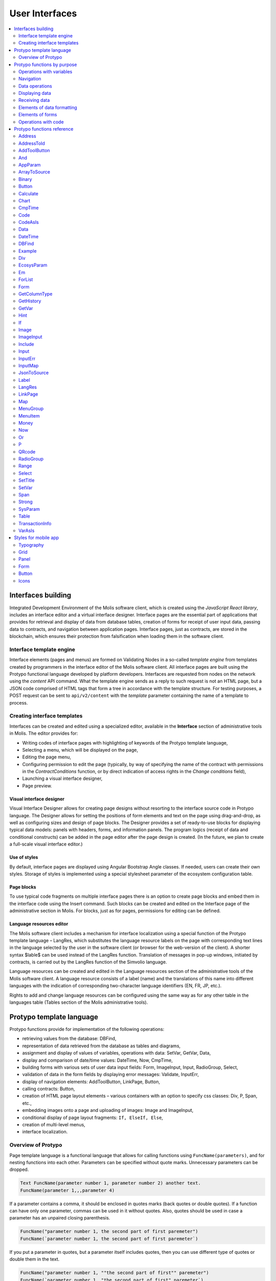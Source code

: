 User Interfaces
###############

.. contents::
  :local:
  :depth: 2


Interfaces building
===================

Integrated Development Environment of the Molis software client, which is created using the *JavaScript React library*, includes an interface editor and a virtual interface designer. Interface pages are the essential part of applications that provides for retrieval and display of data from database tables, creation of forms for receipt of user input data, passing data to contracts, and navigation between application pages. Interface pages, just as contracts, are stored in the blockchain, which ensures their protection from falsification when loading them in the software client.  


Interface template engine
-------------------------

Interface elements (pages and menus) are formed on Validating Nodes in a so-called *template engine* from templates created by programmers in the interface editor of the Molis software client. All interface pages are built using the Protypo functional language developed by platform developers. Interfaces are requested from nodes on the network using the *content* API command. What the template engine sends as a reply to such request is not an HTML page, but a JSON code comprised of HTML tags that form a tree in accordance with the template structure. For testing purposes, a POST request can be sent to ``api/v2/content`` with the *template* parameter containing the name of a template to process.


Creating interface templates
----------------------------

Interfaces can be created and edited using a specialized editor, available in the **Interface** section of administrative tools in Molis. The editor provides for:

- Writing codes of interface pages with highlighting of keywords of the Protypo template language,
- Selecting a menu, which will be displayed on the page,
- Editing the page menu,
- Configuring permission to edit the page (typically, by way of specifying the name of the contract with permissions in the *ContractConditions* function, or by direct indication of access rights in the *Change conditions* field),
- Launching a visual interface designer,
- Page preview.


Visual interface designer
"""""""""""""""""""""""""

Visual Interface Designer allows for creating page designs without resorting to the interface source code in Protypo language. The Designer allows for setting the positions of form elements and text on the page using drag-and-drop, as well as configuring sizes and design of page blocks. The Designer provides a set of ready-to-use blocks for displaying typical data models: panels with headers, forms, and information panels. The program logics (receipt of data and conditional constructs) can be added in the page editor after the page design is created. (In the future, we plan to create a full-scale visual interface editor.)


Use of styles
"""""""""""""

By default, interface pages are displayed using Angular Bootstrap Angle classes. If needed, users can create their own styles. Storage of styles is implemented using a special stylesheet parameter of the ecosystem configuration table. 


Page blocks
"""""""""""

To use typical code fragments on multiple interface pages there is an option to create page blocks and embed them in the interface code using the Insert command. Such blocks can be created and edited on the Interface page of the administrative section in Molis. For blocks, just as for pages, permissions for editing can be defined.


Language resources editor
"""""""""""""""""""""""""

The Molis software client includes a mechanism for interface localization using a special function of the Protypo template language – LangRes, which substitutes the language resource labels on the page with corresponding text lines in the language selected by the user in the software client (or browser for the web-version of the client). A shorter syntax $lable$ can be used instead of the LangRes function. Translation of messages in pop-up windows, initiated by contracts, is carried out by the LangRes function of the Simvolio language.

Language resources can be created and edited in the Language resources section of the administrative tools of the Molis software client. A language resource consists of a label (name) and the translations of this name into different languages with the indication of corresponding two-character language identifiers (EN, FR, JP, etc.).

Rights to add and change language resources can be configured using the same way as for any other table in the languages table (Tables section of the Molis administrative tools). 


Protypo template language
=========================

Protypo functions provide for implementation of the following operations:

- retrieving values from the database: DBFind,
- representation of data retrieved from the database as tables and diagrams,
- assignment and display of values of variables, operations with data: SetVar, GetVar, Data,
- display and comparison of date/time values: DateTime, Now, CmpTime,
- building forms with various sets of user data input fields: Form, ImageInput, Input, RadioGroup, Select,
- validation of data in the form fields by displaying error messages: Validate, InputErr,
- display of navigation elements: AddToolButton, LinkPage, Button,
- calling contracts: Button,
- creation of HTML page layout elements – various containers with an option to specify css classes: Div, P, Span, etc.,
- embedding images onto a page and uploading of images: Image and ImageInput,
- conditional display of page layout fragments: ``If, ElseIf, Else``,
- creation of multi-level menus,
- interface localization.


Overview of Protypo
-------------------

Page template language is a functional language that allows for calling functions using ``FuncName(parameters)``, and for nesting functions into each other. Parameters can be specified without quote marks. Unnecessary parameters can be dropped.

.. code:: js

      Text FuncName(parameter number 1, parameter number 2) another text.
      FuncName(parameter 1,,,parameter 4)
      
If a parameter contains a comma, it should be enclosed in quotes marks (back quotes or double quotes). If a function can have only one parameter, commas can be used in it without quotes.  Also, quotes should be used in case a parameter has an unpaired closing parenthesis.

.. code:: js

      FuncName("parameter number 1, the second part of first paremeter")
      FuncName(`parameter number 1, the second part of first paremeter`)
      
If you put a parameter in quotes, but a parameter itself includes quotes, then you can use different type of quotes or double them in the text.
      
.. code:: js

      FuncName("parameter number 1, ""the second part of first"" paremeter")
      FuncName(`parameter number 1, "the second part of first" paremeter`)
      
In description of functions, every parameter has a specific name. You can call functions and specify parameters in the order they were declared, or specify any set of parameters in any order by their names: ''Parameter_name: Parameter_value''. This approach allows to safely add new function parameters without breaking the compatibility with current templates. For example, all of these calls are correct in terms of language use for a function described as ''FuncName(Class,Value,Body)'':

.. code:: js

      FuncName(myclass, This is value, Div(divclass, This is paragraph.))
      FuncName(Body: Div(divclass, This is paragraph.))
      FuncName(myclass, Body: Div(divclass, This is paragraph.))
      FuncName(Value: This is value, Body: 
           Div(divclass, This is paragraph.)
      )
      FuncName(myclass, Value without Body)
      
Functions can return text, generate HTML elements (for instance, ''Input''), or create HTML elements with nested HTML elements (''Div, P, Span''). In the latter case a parameter with a pre-defined name **Body** should be used to define nested elements. For example, two *div*, nested in another *div*, can look like this:

.. code:: js

      Div(Body:
         Div(class1, This is the first div.)
         Div(class2, This is the second div.)
      )
      
To define nested elements, which are described in the *Body* parameter, the following representation can be used: ``FuncName(...){...}``. Nested elements should be specified in curly braces. 

.. code:: js

      Div(){
         Div(class1){
            P(This is the first div.)
            Div(class2){
                Span(This is the second div.)
            }
         }
      }
      
If you need to specify the same function a number of times in a row, you can use points instead of writing the function name every time. For example, the following lines are equal:
     
.. code:: js

     Span(Item 1)Span(Item 2)Span(Item 3)
     Span(Item 1).(Item 2).(Item 3)
     
The language allows for assigning variables using the **SetVar** function. To substitute values of variables use ``#varname#``.

.. code:: js

     SetVar(name, My Name)
     Span(Your name: #name#)
     
To substitute the language resources of the ecosystem, you can use the ``$langres$``, where *langres* is the name of the language source.

.. code:: js

     Span($yourname$: #name#)
     
The following variables are predefined: 

* ``#key_id#`` - current user account identifier,
* ``#ecosystem_id#`` - current ecosystem identifier.
* ``#guest_key#`` - guest wallet identifier.
* ``#isMobile#`` - is 1 if the client is running on a mobile device.


Passing parameters to a page using PageParams
"""""""""""""""""""""""""""""""""""""""""""""

There is a number of functions that support the **PageParams** parameter, which serves for passing parameters when redirecting to a new page. For example, ``PageParams: "param1=value1,param2=value2"``. Parameter values can be both simple strings or rows with value substitution. When parameters are passed to a page, variables with parameter names are created; for example, ``#param1#`` and ``#param2#``.  

* ``PageParams: "hello=world"`` - the page will receive the hello parameter with world as value,
* ``PageParams: "hello=#world#"`` - the page will receive the hello parameter with the value of the world variable.

Additionally, the **Val** function allows for obtaining data from forms, which were specified in redirect. In this case,

* ``PageParams: "hello=Val(world)"`` - the page will receive the hello parameter with the value of the world form element.


Calling contracts
"""""""""""""""""

Protypo implements contract calling by clicking on a button in a form (*Button* function). Once  this event is initiated, the data entered by the user in the fields of the interface forms is passed to the contract (if the names of form fields correspond to the names of variables in the data section of the called contract, data is transferred automatically). The Button function allows for opening a modal window for user verification of the contract execution (Alert), and initiation of redirect to a specified page after the successful execution of the contract, and passing certain parameters to this page.    


Protypo functions by purpose
============================


Operations with variables
-------------------------

.. hlist::
    :columns: 3

    - :ref:`protypo-GetVar`
    - :ref:`protypo-SetVar`
    - :ref:`protypo-VarAsIs`


Navigation
----------

.. hlist::
    :columns: 3

    - :ref:`protypo-AddToolButton`
    - :ref:`protypo-Button`
    - :ref:`protypo-LinkPage`


Data operations
---------------

.. hlist::
    :columns: 3

    - :ref:`protypo-Calculate`
    - :ref:`protypo-CmpTime`
    - :ref:`protypo-DateTime`
    - :ref:`protypo-Now`
    - :ref:`protypo-Money`



Displaying data
---------------

.. hlist::
    :columns: 3

    - :ref:`protypo-Code`
    - :ref:`protypo-CodeAsIs`
    - :ref:`protypo-Chart`
    - :ref:`protypo-ForList`
    - :ref:`protypo-Hint`
    - :ref:`protypo-Image`
    - :ref:`protypo-MenuGroup`
    - :ref:`protypo-MenuItem`
    - :ref:`protypo-QRcode`
    - :ref:`protypo-Table`


Receiving data
--------------

.. hlist::
    :columns: 3

    - :ref:`protypo-Address`
    - :ref:`protypo-AddressToId`
    - :ref:`protypo-AppParam`
    - :ref:`protypo-Data`
    - :ref:`protypo-DBFind`
    - :ref:`protypo-EcosysParam`
    - :ref:`protypo-GetHistory`
    - :ref:`protypo-GetColumnType`
    - :ref:`protypo-JsonToSource`
    - :ref:`protypo-ArrayToSource`
    - :ref:`protypo-LangRes`
    - :ref:`protypo-Range`
    - :ref:`protypo-SysParam`
    - :ref:`protypo-Binary`
    - :ref:`protypo-TransactionInfo`


Elements of data formatting
---------------------------

.. hlist::
    :columns: 3

    - :ref:`protypo-Div`
    - :ref:`protypo-Em`
    - :ref:`protypo-P`
    - :ref:`protypo-SetTitle`
    - :ref:`protypo-Label`
    - :ref:`protypo-Span`
    - :ref:`protypo-Strong`


Elements of forms
-----------------

.. hlist::
    :columns: 3


    - :ref:`protypo-Form`
    - :ref:`protypo-ImageInput`
    - :ref:`protypo-Input`
    - :ref:`protypo-InputErr`
    - :ref:`protypo-RadioGroup`
    - :ref:`protypo-Select`
    - :ref:`protypo-InputMap`
    - :ref:`protypo-Map`


Operations with code
--------------------

.. hlist::
    :columns: 3

    - :ref:`protypo-If`
    - :ref:`protypo-And`
    - :ref:`protypo-Or`
    - :ref:`protypo-Include`


Protypo functions reference
===========================

.. _protypo-Address:

Address
-------

This function returns the account address in the ``1234-5678-...-7990`` format given the numerical value of the address; if the address is not specified, the address of the current user will be taken as the argument. 


Syntax
""""""

.. code-block:: text

    Address (account)

.. describe:: Address

    .. describe:: account

        Account identifier.


Example
"""""""

.. code:: js

    Span(Your wallet: Address(#account#))


.. _protypo-AddressToId:

AddressToId
-----------

Returns the account identifier for the specified account address in the ``1234-5678-...-7990`` format.

Syntax
""""""

.. code-block:: text

    AddressToId(Wallet)


.. describe:: AddressToId

    .. describe:: Wallet

        Account address in the ``XXXX-...-XXXX`` format or as a number.


Example
"""""""

.. code:: js

  AddressToId(#wallet#)



.. _protypo-AddToolButton:

AddToolButton
-------------

Adds a button to the buttons panel. Creates **addtoolbutton** element. 


Syntax
""""""

.. code-block:: text

    AddToolButton(Title, Icon, Page, PageParams) 
        [.Popup(Width, Header)]


.. describe:: AddToolButton

    .. describe:: Title

        Button title.

    .. describe:: Icon

        Icon for the button.

    .. describe:: Page

        Page name for the jump.

    .. describe:: PageParams

        Parmeters that are passed to the page.

.. describe:: Popup

    Outputs a modal window.

    .. describe:: Header

        Window header.
    
    .. describe:: Width

        Window width in percent.

        Range of values for this parameter is from 1 to 100.


Example
"""""""

.. code:: js

      AddToolButton(Help, help, help_page) 


.. _protypo-And:

And
---

This function returns the result of execution of the **and** logical operation with all parameters listed in parentheses and separated by commas. The parameter value will be ``false`` if it equals an empty string (``""``), zero or *false*. In all other cases the parameter value is ``true``. The function returns 1 if true or 0 in all other cases. The element named ``and`` is created only when a tree for editing is requested. 

Syntax
""""""

.. code-block:: text

    And(parameters)


Example
"""""""

.. code:: js

      If(And(#myval1#,#myval2#), Span(OK))


.. _protypo-AppParam:

AppParam
--------

Outputs the value of an app parameter. The value is taken from the app_param table of the current ecosystem. If there is a language resource with the given name, then its value will be substituted automatically.

.. todo::

    Resulting or given name?

Syntax
""""""

.. code-block:: text

    AppParam(App, Name, Index, Source) 

.. describe:: AppParam
 
    .. describe:: App

        Application identifier.

    .. describe:: Name

        Parameter name.

    .. describe:: Index

        This parameter can be used when the parameter value is a list of items separated by commas.

        Index of a parameter element, starting from 1.  For example if ``type = full,light`` then ``AppParam(1, type, 2)`` returns ``light``.

        This parameter cannot be used with *Source* parameter.

    .. describe:: Source

        This parameter can be used when the parameter value is a list of items separated by commas.

        Creates a *data* object. Elements of this object are values of the specified parameter. The object can be used as a data source in :ref:`protypo-Table` and :ref:`protypo-Select` functions.

        This parameter cannot be used with *Index* parameter.

Example
"""""""

.. code:: js

     AppParam(1, type, Source: mytype)


.. _protypo-ArrayToSource:

ArrayToSource
-------------

Creates an **arraytosource** element and populates it with *key* - *value* pairs that were passed in a JSON array. The resulting data is put into the *Source* element, which can later be used in functions that use source inputs (such as :ref:`protypo-Table`).


Syntax
""""""

.. code-block:: text

    ArrayToSource(Source, Data)

.. describe:: ArrayToSource
    
    .. describe:: Source

        Data source name.

    .. describe:: Data

        A JSON array or a name of a variable (``#name#``) that holds a JSON array.


Example
"""""""

.. code:: js

   ArrayToSource(src, #myjsonarr#)
   ArrayToSource(dat, [1, 2, 3])

.. _protypo-Binary:

Binary
------

Returns a link to a static file that is stored in the *binaries* table.


Syntax
""""""

.. code-block:: text

    Binary(Name, AppID, MemberID)[.ById(ID)][.Ecosystem(ecosystem)]
 
.. describe:: Binary

    .. describe:: Name

        File name.

    .. describe:: AppID

        Application identifier.

    .. describe:: MemberID

        Account identifier. The default value is 0.

    .. describe:: ID

        Static file identifier.

    .. describe:: ecosystem

        Ecosystem identifier. If this parameter is not specified, binary file is requested from the current ecosystem.

Example
"""""""

.. code:: js

     Image(Src: Binary("my_image", 1))
     Image(Src: Binary().ById(2))
     Image(Src: Binary().ById(#id#).Ecosystem(#eco#))


.. _protypo-Button:

Button
------

Creates a **button** HTML element. This element creates a button, which executes a contract or opens a page.

Syntax
""""""

.. code-block:: text

    Button(Body, Page, Class, Contract, Params, PageParams)
        [.CompositeContract(Contract, Data)]
        [.Alert(Text, ConfirmButton, CancelButton, Icon)]
        [.Popup(Width, Header)]
        [.Style(Style)]
        [.ErrorRedirect((ErrorID,PageName,PageParams)]

.. describe:: Button

    .. describe:: Body

        Child text or elements.

    .. describe:: Page

        Name of the page to redirect to.

    .. describe:: Class

        Classes for the button.

    .. describe:: Contract

        Name of the contract to execute.

    .. describe:: Params

        List of values to pass to the contract. By default, values of contract parameters (data ``section``) are obtained from HTML elements (for example, input fields) with similarly-named identifiers (``id``). If the element identifiers differ from the names of contract parameters, then the assignment in the ``contractField1=idname1, contractField2=idname2`` format should be used. This parameter is returned to *attr* as an object ``{field1: idname1, field2: idname2}``.

    .. describe:: PageParams

        Parameters for redirection to a page in the following format: ``contractField1=idname1, contractField2=idname2``. In this case, variables with parameter names ``#contractField1#`` and ``#contractField2`` are created on the target page, and are assigned the specified values (see the parameter passing specifications in the "*Passing Parameters to a Page Using PageParams*" section above).

.. describe:: CompositeContract

        Used for adding extra contracts for a button. CompositeContract can be used several times.

        .. describe:: Name

            Contract name.

        .. describe:: Data

            Contract parameters as a JSON array.

.. describe:: Alert

    Displays a message.

    .. describe:: Text

        Message text.

    .. describe:: ConfirmButton

        Confirm button caption.

    .. describe:: CancelButton

        Cancel button caption.

    .. describe:: Icon

        Icon.

.. describe:: Popup

    Outputs a modal window.

    .. describe:: Header

        Window header.
    
    .. describe:: Width

        Window width in percent.

        Range of values for this parameter is from 1 to 100.

.. describe:: Style

    Specifies CSS styles.

    .. describe:: Style

        CSS styles.

.. describe:: ErrorRedirect

    Specifies a redirect page. This redirect page is used when the *Throw* function generates an error during the contract execution. There may be several *ErrorRedirect* calls. As a result, an *errredir* attribute is returnes with *ErrorID* list of keys and parameters as values.

    .. describe:: ErrorID

        Error identifier.

    .. describe:: PageName

        Name of the redirect page.

    .. describe:: PageParams

        Parameters passed to this page.


Example
"""""""

.. code:: js

      Button(Submit, default_page, mybtn_class).Alert(Alert message)
      Button(Contract: MyContract, Body:My Contract, Class: myclass, Params:"Name=myid,Id=i10,Value")


.. _protypo-Calculate:

Calculate
---------

This function returns the result of an arithmetic expression passed in the **Exp** parameter. The following operations can be used: +, -, \*, /, and parenthesis (). 

Syntax
""""""

.. code-block:: text

    Calculate(Exp, Type, Prec)

.. describe:: Calculate

    .. describe:: Exp

        Arithmetic expression. Can contain numbers and *#name#* variables.

    .. describe:: Type

        Result data type: **int, float, money**. If not specified, then the result type will be *float* in case there are numbers with a decimal point, or *int* in all other cases.

    .. describe:: Prec

        The number of significant digits after the point can be specified for *float* and *money* types.

Example
"""""""

.. code:: js

    Calculate( Exp: (342278783438+5000)\*(#val#-932780000), Type: money, Prec:18 )
    Calculate(10000-(34+5)\*#val#)
    Calculate("((10+#val#-45)\*3.0-10)/4.5 + #val#", Prec: 4)      


.. _protypo-Chart:

Chart
-----

Creates an HTML diagram.

Syntax
""""""

.. code-block:: text

    Chart(Type, Source, FieldLabel, FieldValue, Colors)

.. describe:: Chart

    .. describe:: Type

        Diagram type.

    .. describe:: Source

        Name of the data source, for example, a source taken from the *DBFind* command.

    .. describe:: FieldLabel

        Name of a field that will be used for headers.

    .. describe:: FieldValue

        Name of a field that will be used for values.

    .. describe:: Colors

        List of used colors.


Example
"""""""

.. code:: js

      Data(mysrc,"name,count"){
          John Silver,10
          "Mark, Smith",20
          "Unknown ""Person""",30
      }
      Chart(Type: "bar", Source: mysrc, FieldLabel: "name", FieldValue: "count", Colors: "red, green")


.. _protypo-CmpTime:

CmpTime
-------

This function compares two time values in the same format.

Supports unixtime, ``YYYY-MM-DD HH:MM:SS``, and any arbitrary format, if the sequence is followed from years to seconds, for example ``YYYYMMDD``). 

Syntax
""""""

.. code-block:: text

    CmpTime(Time1, Time2)


Return values
"""""""""""""

* ``-1`` - Time1 < Time2, 
* ``0`` - Time1 = Time2, 
* ``1`` - Time1 > Time2.


Example
"""""""

.. code:: js

     If(CmpTime(#time1#, #time2#)<0){...}


.. _protypo-Code:

Code
----

Creates a **code** element for displaying the specified code.

This function replaces variables (e.g. ``#name#``) with their values. 

Syntax
""""""

.. code-block:: text

    Code(Text)

.. describe:: Code

    .. describe:: Text  

        Source code.

Example
"""""""

.. code:: js

      Code( P(This is the first line.
          Span(This is the second line.))
      )  


.. _protypo-CodeAsIs:

CodeAsIs
--------

Creates a **code** element for displaying the specified code.

This function does not replace variables with their values. For example, ``#name#`` will be displayed as is. 

Syntax
""""""

.. code-block:: text

    CodeAsIs(Text)

.. describe:: CodeAsIs

    .. describe:: Text  

        Source code.

Example
"""""""

.. code:: js

      CodeAsIs( P(This is the #test1#.
          Span(This is the #test2#.))
      )

.. _protypo-Data:

Data
----

Creates a **data** element and fills it with specified data and put into the *Source*, that then should be specified in *Table* and other commands resivieng *Source* as the input data. The sequence of column names corresponds to that of *data* entry values.

Syntax
""""""

.. code-block:: text

    Data(Source,Columns,Data) 
        [.Custom(Column){Body}]

.. describe:: Data

    .. describe:: Source

        Data source name. You can specify any name, which can be included in other commands later as a data source (e.g. :ref:`protypo-Table`).

    .. describe:: Columns

        List of columns, separated by commas.

    .. describe:: Data

        Data.

        One record per line. Column values must be separated by commas. Data should be in the same order as set in *Columns*.

        For values with commas, put the value in double quotes (``"example1, example2", 1, 2``).
        For values with quotes, put the value in double double quotes (``"""example", "example2""", 1, 2``).

.. describe:: Custom

    Allows for assigning calculated columns for data. For example, you can specify a template for buttons and additional page layout elements. These fields are usually assigned for output to *Table* and other commands that use received data.

    If you want to assign several calculated columns, use multiple *Custom* tail functions.

    .. describe:: Column

        Column name. A unique name must be assigned.
  
    .. describe:: Body

        A code fragment. You can obtain values from other columns in this entry using ``#columnname#``, and then use these values in the code fragment.


Example
"""""""

.. code:: js

    Data(mysrc,"id,name"){
    "1",John Silver
    2,"Mark, Smith"
    3,"Unknown ""Person"""
     }.Custom(link){Button(Body: View, Class: btn btn-link, Page: user, PageParams: "id=#id#"}    


.. _protypo-DateTime:

DateTime
--------

Displays time and date in the specified format. 


Syntax
""""""

.. code-block:: text

    DateTime(DateTime, Format)

.. describe:: DateTime

    .. describe:: DateTime

        Time and date in unix time or in a standard format ``2006-01-02T15:04:05``.
 
    .. describe:: Format

        Format template: ``YY`` 2-digit year format, ``YYYY`` 4-digit year format, ``MM`` - month, ``DD`` - day, ``HH`` - hours, ``MM`` - minutes, ``SS`` – seconds. Example: ``YY/MM/DD HH:MM``. 

        If the format is not specified, the *timeformat* parameter value set in the *languages* table will be used. If this parameter is absent, the ``YYYY-MM-DD HH:MI:SS`` format will be used instead.


Example
"""""""

 .. code:: js

    DateTime(2017-11-07T17:51:08)
    DateTime(#mytime#,HH:MI DD.MM.YYYY)


.. _protypo-DBFind:

DBFind
------

Creates a **dbfind** element, fills it with data from the *table* table, and puts it to the *Source* structure. The *Source* structure can be then used in *Table* and other commands that receive *Source* as input data. The sequence of records in *data* must correspond to the sequence of column names.

Syntax
""""""

.. code-block:: text

    DBFind(table, Source)
        [.Columns(columns)]
        [.Where(conditions)]
        [.WhereId(id)]
        [.Order(name)]
        [.Limit(limit)]
        [.Offset(offset)]
        [.Count(countvar)]
        [.Ecosystem(id)]
        [.Cutoff(columns)]
        [.Custom(Column){Body}]
        [.Vars(Prefix)]

.. describe:: DBFind

    .. describe:: table

        Table name.

    .. describe:: Source

        Data source name.
 
.. describe:: Columns

    .. describe:: columns

        List of columns to be returned. If not specified, all columns will be returned. If there are columns of JSON type, you can address the record fields using the following syntax: **columnname->fieldname**. In this case, the resulting column name will be **columnname.fieldname**.


.. describe:: Where


    .. describe:: conditions

        Data search conditions. For example, ``.Where(name = '#myval#')``. 

        If there are columns of JSON type, you can address record fields using the following syntax: **columnname->fieldname**.


.. describe:: WhereId

    Search by ID. For example, ``.WhereId(1)``.

    .. describe:: id
        
        Record identifier.

.. describe:: Order

    Sorting by field.

    For more information about sorting syntax, see :ref:`simvolio-DBFind`.
    
    .. describe:: name

        Field name.

.. describe:: Limit

    .. describe:: limit

        Number of returned rows. Default value is 25, maximum value is 250.

.. describe:: Offset

    .. describe:: offset

        Offset for returned rows.

.. describe:: Count

        Total number of rows for the specified *Where* condition.

        In addition to being stored in a variable, the total count is also returned in the *count* parameter of the *dbfind* element.

        If *Where* and *WhereID* were not specified, then the total number of rows in a table will be returned. 

        .. describe:: countvar

            Name of a variable that will hold the row count.

.. describe:: Ecosystem

    .. describe:: id
        
        Ecosystem ID. By default, data is taken from the specified table in the current ecosystem.

.. describe:: Cutoff

    Is used for trimming and displaying a large volume of text data.

    .. describe:: columns

        List of columns separated by commas that must be processed by the *Cutoff* tail function.

        As a result, column value is replaced by a JSON obkect with two fields: *link* and *title*. If the value in a column is longer than 32 symbols, then a link to a full text and first 32 symbols are returned. If the value is 32 symbols and shorter, then the link is empty, and the title holds the full column value.

.. describe:: Custom

    Allows for assigning calculated columns for data. For example, you can specify a template for buttons and additional page layout elements. These fields are usually assigned for output to *Table* and other commands that use received data.

    If you want to assign several calculated columns, use multiple *Custom* tail functions.

    .. describe:: Column

        Column name. A unique name must be assigned.
  
    .. describe:: Body

        A code fragment. You can obtain values from other columns in this entry using ``#columnname#``, and then use these values in the code fragment.
  
.. describe:: Vars

    Generates a set of variables with values from the first row obtained by the query. When specifying this function, the *Limit* parameter automatically becomes equal to 1 and only one record is returned.

    .. describe:: Prefix

        Prefix that is added to variable names. The format is *#prefix_columnname#*, where the column name follows the underscore sign. If there are columns containing JSON fields, then the resulting variable will be in the following format *#prefix_columnname_field#*.

Example
-------

.. code:: js

    DBFind(parameters,myparam)
    DBFind(parameters,myparam).Columns(name,value).Where(name='money')
    DBFind(parameters,myparam).Custom(myid){Strong(#id#)}.Custom(myname){
       Strong(Em(#name#))Div(myclass, #company#)
    }


.. _protypo-Div:

Div
---

Creates a **div** HTML element.

Syntax
""""""

.. code-block:: text

    Div(Class, Body)
        [.Style(Style)]
        [.Show(Condition)]
        [.Hide(Condition)]

.. describe:: Div


    .. describe:: Class

        Classes for this *div*.

    .. describe:: Body

        Child elements.


.. describe:: Style

    Specifies CSS styles.

    .. describe:: Style

        CSS styles.


.. describe:: Show

    Defines conditions to show this block.

  .. describe:: Condition

    See *Hide* below.


.. describe:: Hide

    Defines conditions to hide this block.

    .. describe:: Condition

    Sequence of ``InputName=Value`` expressions. *Condition* is true when all expressions that it contains are true. An expression is true when ``InputName`` input has the ``Value`` text. If several *Show* or *Hide* calls are specified, then at least one of the *Condition* parameters must be true.


Example
"""""""

.. code:: js

    Div(class1 class2, This is a paragraph.).Show(inp1=test,inp2=none)


.. _protypo-EcosysParam:

EcosysParam
-----------

This function gets a parameter value from the parameters table of the current ecosystem. If there is a language resource for the resulting name, it will be translated accordingly.

Syntax
""""""

.. code-block:: text

    EcosysParam(Name, Index, Source)

.. describe:: EcosysParam

    .. describe:: Name
     
        Parameter name.

    .. describe:: Index

        In cases where the requested parameter is a list of elements separated by commas, you can specify an index starting from 1. For example, if ``gender = male,female``, then ``EcosysParam(gender, 2)`` will return ``female``.

        This parameter cannot be used with *Source* parameter.

    .. describe:: Source

        This parameter can be used when the parameter value is a list of items separated by commas.

        Creates a *data* object. Elements of this object are values of the specified parameter. The object can be used as a data source in :ref:`protypo-Table` and :ref:`protypo-Select` functions.

        This parameter cannot be used with *Index* parameter.

.. code:: js

     Address(EcosysParam(founder_account))
     EcosysParam(gender, Source: mygender)
 
     EcosysParam(Name: gender_list, Source: src_gender)
     Select(Name: gender, Source: src_gender, NameColumn: name, ValueColumn: id)


.. _protypo-Em:

Em
--

Creates an **em** HTML element.

.. todo::

    Style tail function?


Syntax
""""""

.. code-block:: text

    Em(Body, Class)

.. describe:: Em


    .. describe:: Body

        Сhild text or elements.

    .. describe:: Class

        Classes for this *em*.

Example
"""""""

.. code:: js

      This is an Em(important news).



.. _protypo-ForList:

ForList
-------

Displays a list of elements from the *Source* data source in the template format set out in *Body*, and creates the **forlist** element.

Syntax
""""""

.. code-block:: text

    ForList(Source, Index){Body}

.. describe:: ForList

    .. describe:: Source

        Data source from *DBFind* or *Data* functions.

    .. describe:: Index

        Variable for the iteration counter. Count starts from 1.

        This parameter is optional. If it is not specified, the iteration count value is written to the *[Source]_index* variable.

    .. describe:: Body

        A template to insert the elements in.

.. code:: js

      ForList(mysrc){Span(#mysrc_index#. #name#)}


.. _protypo-Form:

Form
----

Creates a **form** HTML element.


Syntax
""""""

.. code-block:: text

    Form(Class, Body) [.Style(Style)]


.. describe:: Form

    .. describe:: Body
        
        Child class or elements.
    
    .. describe:: Class
    
        Classes for this *form*.


.. describe:: Style

    Specifies CSS styles.

    .. describe:: Style

        CSS styles.


Example
"""""""

.. code:: js

      Form(class1 class2, Input(myid))


.. _protypo-GetColumnType:

GetColumnType
-------------

Returns the type of a column in a specified table.

Following column types can be returned: *text, varchar, number, money, double, bytes, json, datetime, double*.


Syntax
""""""

.. code-block:: text

    GetColumnType(Table, Column)


.. describe:: GetColumnType

    .. describe:: Table

        Table name.

    .. describe:: Column

        Column name.


Example
"""""""

.. code:: js

    SetVar(coltype,GetColumnType(members, member_name))Div(){#coltype#}


.. _protypo-GetHistory:

GetHistory
----------

Creates a **gethistory** element and popuates it with the history of changes of a record from the specified table. The resulting data is put into the *Source* element, which can later be used in functions that use source inputs (such as :ref:`protypo-Table`).

The resulting list is sorted in the order from recent changes to earlier ones.

The *id* field in the resulting table points to the id in the *rollback_tx* table. The *block_id* field contains the block number. The *block_time* field contains the block timestamp.


Syntax
""""""

.. code-block:: text

    GetHistory(Source, Name, Id, RollbackId)  

.. describe:: GetHistory

    .. describe:: Source

        Name for the data source.

    .. describe:: Name

        Table name.

    .. describe:: Id

        Identifier of a record.

    .. describe:: RollbackId

        Optional parameter. If specified, only one record with the specified identifier will be returned from the *rollback_tx* table.


Example
"""""""

.. code:: js

    GetHistory(blocks, BlockHistory, 1)


.. _protypo-GetVar:

GetVar
------

This function returns the value of the current variable if it exists, or returns an empty string if a variable with this name is not defined. An element with **getvar** name is created only when a tree for editing is requested. The difference between ``GetVar(varname)`` and ``#varname#`` is that in case *varname* does not exist, *GetVar* will return an empty string, whereas *#varname#* will be interpreted as a string value.


Syntax
""""""

.. code-block:: text

    GetVar(Name)

.. describe:: GetVar

    .. describe:: Name

        Variable name.

Example
"""""""

.. code:: js

     If(GetVar(name)){#name#}.Else{Name is unknown}


.. _protypo-Hint:

Hint
----

Creates a **hint** element to display hints.

Syntax
""""""

.. code-block:: text

    Hint(Icon,Title,Text)

.. describe:: Hint

    .. describe:: Icon

        Icon name.

    .. describe:: Title

        Hint title.

    .. describe:: Text

        Hint text.

Example
"""""""

.. code:: js

    Hint(myicon, My Header, This is a hint text)


.. _protypo-If:

If
--

Conditional statement. 

Child elements of the first *If* or *ElseIf* with fulfilled *Condition* are returned. Otherwise, child elements of *Else* are returned.

Syntax
""""""

.. code-block:: text

    If(Condition){ Body } 
        [.ElseIf(Condition){ Body }]
        [.Else{ Body }]

.. describe:: If

    .. describe:: Condition

    A condition is considered to be not fulfilled if it equals an *empty string*, *0* or *false*. In all other cases the condition is considered fulfilled.

    .. describe:: Body

        Child elements.

Example
"""""""

.. code:: js

      If(#value#){
         Span(Value)
      }.ElseIf(#value2#){Span(Value 2)
      }.ElseIf(#value3#){Span(Value 3)}.Else{
         Span(Nothing)
      }


.. _protypo-Image:

Image
-----

Creates an **image** HTML element.


Syntax
""""""

.. code-block:: text

    Image(Src, Alt, Class)
        [.Style(Style)]

.. describe:: Image

    .. describe:: Src

        Image source, file or ``data:...``.

    .. describe:: Alt

        Alternative text for the image.

    .. describe:: Сlass

        List of classes.

.. todo::

    Style not documented. What Class does?


Example
"""""""

.. code:: js

    Image(\images\myphoto.jpg)    


.. _protypo-ImageInput:

ImageInput
----------

Creates an **imageinput** element for image upload. In the third parameter you can specify either image height or aspect ratio to apply: *1/2*, *2/1*, *3/4*, etc. The default width is 100 pixels with *1/1* aspect ratio.


Syntax
""""""

.. code-block:: text

    ImageInput(Name, Width, Ratio, Format) 

.. describe:: ImageInput

    .. describe:: Name

        Element name.

    .. describe:: Width

        Width of the cropped image.

    .. describe:: Ratio

        Aspect ratio (width to height) or height of the image.

    .. describe:: Format

        Format of the uploaded image.


Example
"""""""

.. code:: js

   ImageInput(avatar, 100, 2/1)


.. _protypo-Include:

Include
-------

Inserts a template with a specified name to the page code. 

.. todo::

    How this is used?


Syntax
""""""

.. code-block:: text

    Include(Name)

.. describe:: Include

    .. describe:: Name

    Template name.


Example
"""""""

.. code:: js

      Div(myclass, Include(mywidget))
      

.. _protypo-Input:

Input
-----

Creates an **input** HTML element.

Syntax
""""""

.. code-block:: text

    Input(Name, Class, Placeholder, Type, Value, Disabled)
        [.Validate(validation parameters)]
        [.Style(Style)]

.. describe:: Input

    .. describe:: Name

        Element name.

    .. describe:: Class

        Classes for this *input*.

    .. describe:: Placeholder

        The *placeholder* element for this *input*.

    .. describe:: Type

        Type of the *input*.

    .. describe:: Value

        Element value.

    .. describe:: Disabled

        If the *input* is disabled or not.

        .. todo::

            Values? Like HTML?

.. describe:: Validate

    Validation parameters.

    .. todo::

        Syntax?

.. describe:: Style

    Specifies CSS styles.

    .. describe:: Style

        CSS styles.

Example
"""""""

.. code:: js

      Input(Name: name, Type: text, Placeholder: Enter your name)
      Input(Name: num, Type: text).Validate(minLength: 6, maxLength: 20)



.. _protypo-InputErr:

InputErr
--------

Creates an **inputerr** element with validation error texts.

.. todo::

    How this is used?


Syntax
""""""

.. code-block:: text

    InputErr(Name,validation errors)]

.. describe:: InputErr

    .. describe:: Name

        Name of the corresponding :ref:`protypo-Input` element.

    .. describe:: validation errors

        One or more parameters for validation error messages.


Example
"""""""

.. code:: js

      InputErr(Name: name, 
          minLength: Value is too short, 
          maxLength: The length of the value must be less than 20 characters)
      

.. _protypo-InputMap:

InputMap
--------

Creates a text input field for an address. Provides an ability to select coordinates on a map.

Syntax
""""""

.. code-block:: text

    InputMap(Name, Type, MapType, Value)

.. describe:: InputMap


    .. describe:: Name

        Element name.

    .. describe:: Value

        Default value.

        This value is an object in the string format. For example, ``{"coords":[{"lat":number,"lng":number},]}`` or ``{"zoom":int, "center":{"lat":number,"lng":number}}``. The *address* field can be used to save the address value for cases when InputMap is created with a predefined *Value*, so that address field is not empty.

    .. describe:: Type

        Use ``polygon`` value for this parameter.

    .. describe:: MapType

        Map type.

        This parameter can have the following values: ``hybrid``, ``roadmap``, ``satellite``, ``terrain``.


Example
"""""""

.. code:: js

    InputMap(Name: Coords,Type: polygon, MapType: hybrid, Value: `{"zoom":8, "center":{"lat":55.749942860682545,"lng":37.6207172870636}}`)


.. _protypo-JsonToSource:

JsonToSource
------------

Creates a **jsontosource** element and populates it with *key* - *value* pairs that were passed in a JSON oblect. The resulting data is put into the *Source* element, which can later be used in functions that use source inputs (such as :ref:`protypo-Table`).

The records in the resulting data is sorted by JSON keys, in alphabetical order. 

Syntax
""""""

.. code-block:: text

    JsonToSource(Source, Data)


.. describe:: JsonToSource
    
    .. describe:: Source

        Data source name.

    .. describe:: Data

        A JSON oblect or a name of a variable (``#name#``)that holds a JSON array.


Example
"""""""

.. code:: js

   JsonToSource(src, #myjson#)
   JsonToSource(dat, {"param":"value", "param2": "value 2"})


.. _protypo-Label:

Label
-----

Creates a **label** HTML element.

Syntax
""""""

.. code-block:: text

    Label(Body, Class, For)
        [.Style(Style)]

.. describe:: Label


    .. describe:: Body

        Child text or elements.

    .. describe:: Class

        Classes for this *label*.

    .. describe:: For

        This label's *for* value.

.. describe:: Style

    Specifies CSS styles.

    .. describe:: Style

        CSS styles.

Example
"""""""

.. code:: js

      Label(The first item).


.. _protypo-LangRes:

LangRes
-------

Returns a specified language resource. In case of request to a tree for editing it returns the **langres** element. A short notation in the ``$langres$`` format can be used.


Syntax
""""""

.. code-block:: text
    
    LangRes(Name, Lang)

.. describe:: LangRes


    .. describe:: Name

        Name of language resource.

    .. describe:: Lang

        Two-character language identifier.

        By default, the language defined in the *Accept-Language* request is returned. 

        Lcid identifiers can be specified, for example, *en-US,en-GB*. In this case, if the requested values will not be found, for example, for *en-US*, then the language resource will be looked for in *en*.


Example
"""""""

.. code:: js

      LangRes(name)
      LangRes(myres, fr)


.. _protypo-LinkPage:

LinkPage
--------

Creates a **linkpage** element – a link to a page.


Syntax
""""""

.. code-block:: text

    LinkPage(Body, Page, Class, PageParams)
        [.Style(Style)]


.. describe:: LinkPage

    .. describe:: Body

        Child elements or text.

    .. describe:: Page

        Page to redirect to.

    .. describe:: Class

        Classes for this button.

    .. describe:: PageParams

        Redirection parameters.


.. describe:: Style

    Specifies CSS styles.

    .. describe:: Style

        CSS styles

Example
"""""""

.. code:: js

      LinkPage(My Page, default_page, mybtn_class)


.. _protypo-Map:

Map
---

Creates a visual representation of a map and displays coordinates in an arbitrary format.

Syntax
""""""

.. code-block:: text

    Map(Hmap, MapType, Value)

.. describe:: Map

    .. describe:: Hmap

        HTML element height on a page.

        The default value is 100.

    .. describe:: Value

        Map value, an object in the string format.

        For example: ``{"coords":[{"lat":number,"lng":number},]}`` or ``{"zoom":int, "center":{"lat":number,"lng":number}}``. If ``center`` is not specified, then map window will be automatically adjusted for the specified coordinates.

    .. describe:: MapType

        Map type.

        This parameter can have the following values: ``hybrid``, ``roadmap``, ``satellite``, ``terrain``.


Example
"""""""

.. code:: js

      Map(MapType:hybrid, Hmap:400, Value:{"coords":[{"lat":55.58774531752405,"lng":36.97260184619233},{"lat":55.58396161622043,"lng":36.973803475831005},{"lat":55.585222890513975,"lng":36.979811624024364},{"lat":55.58803635636347,"lng":36.978781655762646}],"area":146846.65783403456,"address":"Unnamed Road, Moscow, Russia, 143041"})


.. _protypo-MenuGroup:

MenuGroup
---------

Creates a nested submenu in the menu and returns the **menugroup** element. The *name* parameter will also return the value of *Title* before replacement with language resources.


Syntax
""""""

.. code-block:: text

    MenuGroup(Title, Body, Icon)

.. describe:: MenuGroup

    .. describe:: Title

        Menu item name.

    .. describe:: Body

        Child elements in submenu.

    .. describe:: Icon

        Icon.


Example
"""""""

.. code:: js

      MenuGroup(My Menu){
          MenuItem(Interface, sys-interface)
          MenuItem(Dahsboard, dashboard_default)
      }


.. _protypo-MenuItem:

MenuItem
--------

Creates a menu item and returns the **menuitem** element. 

Syntax
""""""

.. code-block:: text

    MenuItem(Title, Page, Params, Icon, Vde)

.. describe:: MenuItem

    .. describe:: Title

        Menu item name.

    .. describe:: Page

        Page to redirect to.

    .. describe:: Params

        Parameters, passed to the page in the *var:value* format, separated by commas.

    .. describe:: Icon

        Icon.

    .. describe:: Vde

        This parameter that defines the transition to a virtual ecosystem. If ``Vde: true``, then the link redirects to VDE; if ``Vde: false``, then the link redirects to the blockchain; if the parameter was not specified, then it is defined based on where the menu was loaded.


Example
"""""""

.. code:: js

       MenuItem(Interface, interface)


.. _protypo-Money:

Money
-----

Returns a string value of ``exp/10^digit``. If *Digit* parameter is not specified, it is taken from the **money_digit** ecosystem parameter.


Syntax
""""""

.. code-block:: text

    Money(Exp, Digit)


.. describe:: Money

    .. describe:: Exp

        Numeric value as a string.

    .. describe:: Digit

        Exponent of the base 10 in the ``exp/10^digit`` expression. This value can be positive or negative. Positive value determines the number of digits after the comma.


Example
"""""""

.. code:: js

    Money(Exp, Digit)


.. _protypo-Now:

Now
---

This function returns the current time in the specified format, which by default is the UNIX format (number of seconds elapsed since January 1, 1970). If the requested time format is *datetime*, then date and time are shown as ``YYYY-MM-DD HH:MI:SS``. An interval can be specified in the second parameter (for instance, *+5 days*).


Syntax
""""""

.. code-block:: text

    Now(Format, Interval)

.. describe:: Now

    .. describe:: Format

        Output format with a desired combination of ``YYYY, MM, DD, HH, MI, SS`` or *datetime*.

    .. describe:: Interval

        Time offset, backward or forward in time.

        Example: ``+5 days``.


Example
"""""""

.. code:: js

    Now()
    Now(DD.MM.YYYY HH:MM)
    Now(datetime,-3 hours)


.. _protypo-Or:

Or
--

Returns a result of the **IF** logical operation with all parameters specified in parentheses and separated by commas. The parameter value is considered ``false`` if it equals an empty string (``""``), 0 or ``false``. In all other cases the parameter value is considered ``true``. The function returns 1 for true or 0 in all other cases. Element named **or** is created only when the tree for editing is requested. 

Syntax
""""""

.. code-block:: text

    Or(parameters)


Example
"""""""

.. code:: js

      If(Or(#myval1#,#myval2#), Span(OK))


.. _protypo-P:

P
-

Creates a **p** HTML element.

Syntax
""""""

.. code-block:: text

    P(Body, Class) 
        [.Style(Style)]

.. describe:: P

    .. describe:: Body

        сhild text or elements.

    .. describe:: Class

        classes for this *p*.


.. describe:: Style

    Specifies CSS styles.

    .. describe:: Style

        CSS styles.


Example
"""""""

.. code:: js

      P(This is the first line.
        This is the second line.)


.. _protypo-QRcode:

QRcode
------

Returns a *qrcode* element with a QR code for the specified text.

Syntax
""""""

.. code-block:: text

    QRcode(Text)

.. describe:: QRcode

    .. describe:: Text

        Text for the QR code.

Example
"""""""

.. code:: js

     QRcode(#name#)


.. _protypo-RadioGroup:

RadioGroup
----------

Creates a **radiogroup** element.

Syntax
""""""

.. code-block:: text

    RadioGroup(Name, Source, NameColumn, ValueColumn, Value, Class) 
        [.Validate(validation parameters)] 
        [.Style(Style)]

.. describe:: RadioGroup


    .. describe:: Name

        Element name.

    .. describe:: Source

        Data source name from :ref:`protypo-DBFind` or :ref:`protypo-Data` functions.

    .. describe:: NameColumn

        Column name to use as a source of element names.

    .. describe:: ValueColumn

        Column name to use as a source of element values. 

        Columns created using :ref:`Custom <protypo-Data>` must not be used in this parameter.

    .. describe:: Value

        Default value.

    .. describe:: Class

        Classes for the element.

.. describe:: Validate

    Validation parameters.

    .. todo::

        Syntax?

.. describe:: Style

    Specifies CSS styles.

    .. describe:: Style

        CSS styles.


Example
"""""""

.. code:: js

    DBFind(mytable, mysrc)
    RadioGroup(mysrc, name)   


.. _protypo-Range:

Range
-----

Creates a **range** element and fills it with integer values from *From* to *To* (*To* is not included) with a *Step* step. The resulting data is put into the *Source* element, which can later be used in functions that use source inputs (such as :ref:`protypo-Table`). Values are written to the *id* column. If invalid parameters are specified, an empty *Source* is returned.


Syntax
""""""

.. code-block:: text

    Range(Source,From,To,Step)

.. describe:: Range

    .. describe:: Source

        Data source name.

    .. describe:: From

        Starting value (i = From).

    .. describe:: To

        End value (i < To).

    .. describe:: Step

        Value change step. If this parameter is not specified a value of 1 is used.


Example
"""""""

.. code:: js

     Range(my,0,5)
     SetVar(from, 5).(to, -4).(step,-2)
     Range(Source: neg, From: #from#, To: #to#, Step: #step#)


.. _protypo-Select:

Select
------

Creates a **select** HTML element.

Syntax
""""""

.. code-block:: text

    Select(Name, Source, NameColumn, ValueColumn, Value, Class) 
        [.Validate(validation parameters)]
        [.Style(Style)]


.. describe:: Select

    .. describe:: Name

        Element name.

    .. describe:: Source

        Data source name from :ref:`protypo-DBFind` or :ref:`protypo-Data` functions.

    .. describe:: NameColumn

        Column name to use as a source of element names.

    .. describe:: ValueColumn

        Column name to use as a source of element values. 

        Columns created using :ref:`Custom <protypo-Data>` must not be used in this parameter.

    .. describe:: Value

        Default value.

    .. describe:: Class

        Classes for the element.

.. describe:: Validate

    Validation parameters.

    .. todo::

        Syntax?

.. describe:: Style

    Specifies CSS styles.

    .. describe:: Style

        CSS styles.

Example
"""""""

.. code:: js

    DBFind(mytable, mysrc)
    Select(mysrc, name) 


.. _protypo-SetTitle:

SetTitle
--------

Sets the page title. The element **settitle** IS be created.

Syntax
""""""

.. code-block:: text

    SetTitle(Title)

.. describe:: SetTitle

    .. describe:: Title

        Page title.

Example
"""""""

.. code:: js

     SetTitle(My page)


.. _protypo-SetVar:

SetVar
------

Assigns a *Value* to a *Name* variable.

Syntax
""""""

.. code-block:: text

    SetVar(Name, Value)

.. describe:: SetVar

    .. describe:: Name

        Variable name.

    .. describe:: Value

        Value of the variable, which can contain a reference to another variable.

Example
"""""""

.. code:: js

     SetVar(name, John Smith).(out, I am #name#)
     Span(#out#)      


.. _protypo-Span:

Span
----

Creates a **span** HTML element.

Syntax
""""""

.. code-block:: text

    Span(Body, Class)
        [.Style(Style)]

.. describe:: Span

    .. describe:: Body
        
        Child class or elements.
    
    .. describe:: Class
    
        Classes for this *span*.

.. describe:: Style

    Specifies CSS styles.

    .. describe:: Style

        CSS styles.

Example
"""""""

.. code:: js

      This is Span(the first item, myclass1).


.. _protypo-Strong:

Strong
------

Creates a **strong** HTML element.

Syntax
""""""

.. code-block:: text

    Strong(Body, Class)

.. describe:: Strong

    .. describe:: Body
        
        Child class or elements.
    
    .. describe:: Class
    
        Classes for this *strong*.

Example
"""""""

.. code:: js

      This is Strong(the first item, myclass1).


.. _protypo-SysParam:

SysParam
--------

Displays the value of a system parameter from the system_parameters table. 


Syntax
""""""

.. code-block:: text
    
    SysParam(Name) 

.. describe:: SysParam

    .. describe:: Name

        Parameter name.


Example
"""""""

.. code:: js

     Address(SysParam(founder_account))


.. _protypo-Table:

Table
-----

Creates a **table** HTML element.

Syntax
""""""

.. code-block:: text

    Table(Source, Columns)
        [.Style(Style)]

.. describe:: Table

    .. describe:: Source

        Data source name as specified, for example, in the *DBFind* command.

    .. describe:: Columns

        Headers and corresponding column names, as follows: ``Title1=column1,Title2=column2``.

.. describe:: Style

    Specifies CSS styles.

    .. describe:: Style

        CSS styles.


Example
"""""""

.. code:: js

    DBFind(mytable, mysrc)
    Table(mysrc,"ID=id,Name=name")


.. _protypo-TransactionInfo:

TransactionInfo
---------------

The function searches a transaction by the specified hash and returns information about the executed contract and its parameters.

Syntax
""""""

.. code-block:: text

    TransactionInfo(Hash)

.. describe:: TransactionInfo


    .. describe:: Hash

        Transaction hash in a hex string format.


Return value
""""""""""""

The function returns a string in the json format: 

  ``{"contract":"ContractName", "params":{"key": "val"}, "block": "N"}``

Above,  

  * *contract* - contract name
  * *params* - parameters passed to the contract
  * *block* - block ID where this transaction was processed.

Example
"""""""

.. code:: js

    P(TransactionInfo(#hash#))


.. _protypo-VarAsIs:

VarAsIs
-------

Assigns a value to a variable. The specified value is assigned as is, encountered variable names are not replaced with their values. 

For a version with variables substitution, see :ref:`protypo-SetVar`.

Syntax
""""""

.. code-block:: text

    VarAsIs(Name, Value)


.. describe:: VarAsIs

    .. describe:: Name

        Variable name.

    .. describe:: Value

        Value. Variable names in value are not replaced. 

        For example, if *Value* is ``example #varname#``, then the value of the variable will also be ``example #varname#``.

Example
"""""""

.. code:: js

    VarAsIs(name, I am #name#)


Styles for mobile app
=====================

Typography
----------


Headings
""""""""

* ``h1`` ... ``h6``


Emphasis Classes
""""""""""""""""

* ``.text-muted``
* ``.text-primary``
* ``.text-success``
* ``.text-info``
* ``.text-warning``
* ``.text-danger``


Colors
""""""

* ``.bg-danger-dark``
* ``.bg-danger``
* ``.bg-danger-light``
* ``.bg-info-dark``
* ``.bg-info``
* ``.bg-info-light``
* ``.bg-primary-dark``
* ``.bg-primary``
* ``.bg-primary-light``
* ``.bg-success-dark``
* ``.bg-success``
* ``.bg-success-light``
* ``.bg-warning-dark``
* ``.bg-warning``
* ``.bg-warning-light``
* ``.bg-gray-darker``
* ``.bg-gray-dark``
* ``.bg-gray``
* ``.bg-gray-light``
* ``.bg-gray-lighter``


Grid
----

* ``.row``
* ``.row.row-table``
* ``.col-xs-1`` ... ``.col-xs-12`` works only when the parent has ``.row.row-table`` class


Panel
-----

* ``.panel``
* ``.panel.panel-heading``
* ``.panel.panel-body``
* ``.panel.panel-footer``


Form
----

* ``.form-control``


Button
------

* ``.btn.btn-default``
* ``.btn.btn-link``
* ``.btn.btn-primary``
* ``.btn.btn-success``
* ``.btn.btn-info``
* ``.btn.btn-warning``
* ``.btn.btn-danger``


Icons
-----

* All icons from FontAwesome: ``fa fa-<icon-name></icon-name>``.
* All icons from SimpleLineIcons: ``icon-<icon-name>``.
   
      
